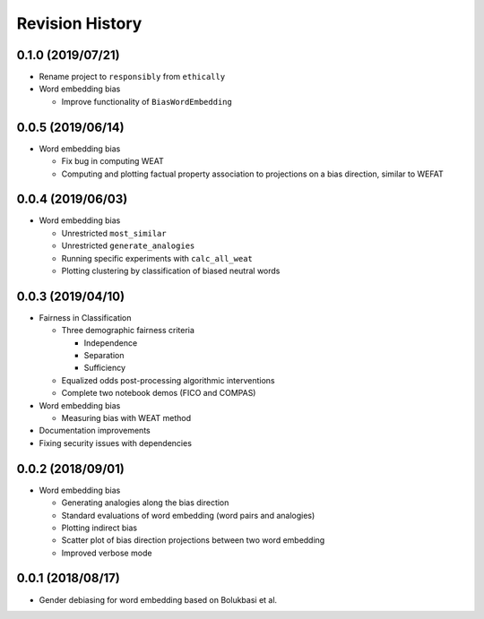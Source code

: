 Revision History
================

0.1.0 (2019/07/21)
------------------

- Rename project to ``responsibly`` from ``ethically``

- Word embedding bias

  - Improve functionality of ``BiasWordEmbedding``


0.0.5 (2019/06/14)
------------------

- Word embedding bias

  - Fix bug in computing WEAT

  - Computing and plotting factual property
    association to projections on a bias direction,
    similar to WEFAT


0.0.4 (2019/06/03)
------------------

- Word embedding bias

  - Unrestricted ``most_similar``

  - Unrestricted ``generate_analogies``

  - Running specific experiments with ``calc_all_weat``

  - Plotting clustering by classification
    of biased neutral words


0.0.3 (2019/04/10)
------------------

- Fairness in Classification

  - Three demographic fairness criteria

    - Independence
    - Separation
    - Sufficiency

  - Equalized odds post-processing algorithmic interventions
  - Complete two notebook demos (FICO and COMPAS)

- Word embedding bias

  - Measuring bias with WEAT method

- Documentation improvements

- Fixing security issues with dependencies


0.0.2 (2018/09/01)
------------------

- Word embedding bias

  - Generating analogies along the bias direction
  - Standard evaluations of word embedding (word pairs and analogies)
  - Plotting indirect bias
  - Scatter plot of bias direction projections between two word embedding
  - Improved verbose mode


0.0.1 (2018/08/17)
------------------

-  Gender debiasing for word embedding based on Bolukbasi et al.
